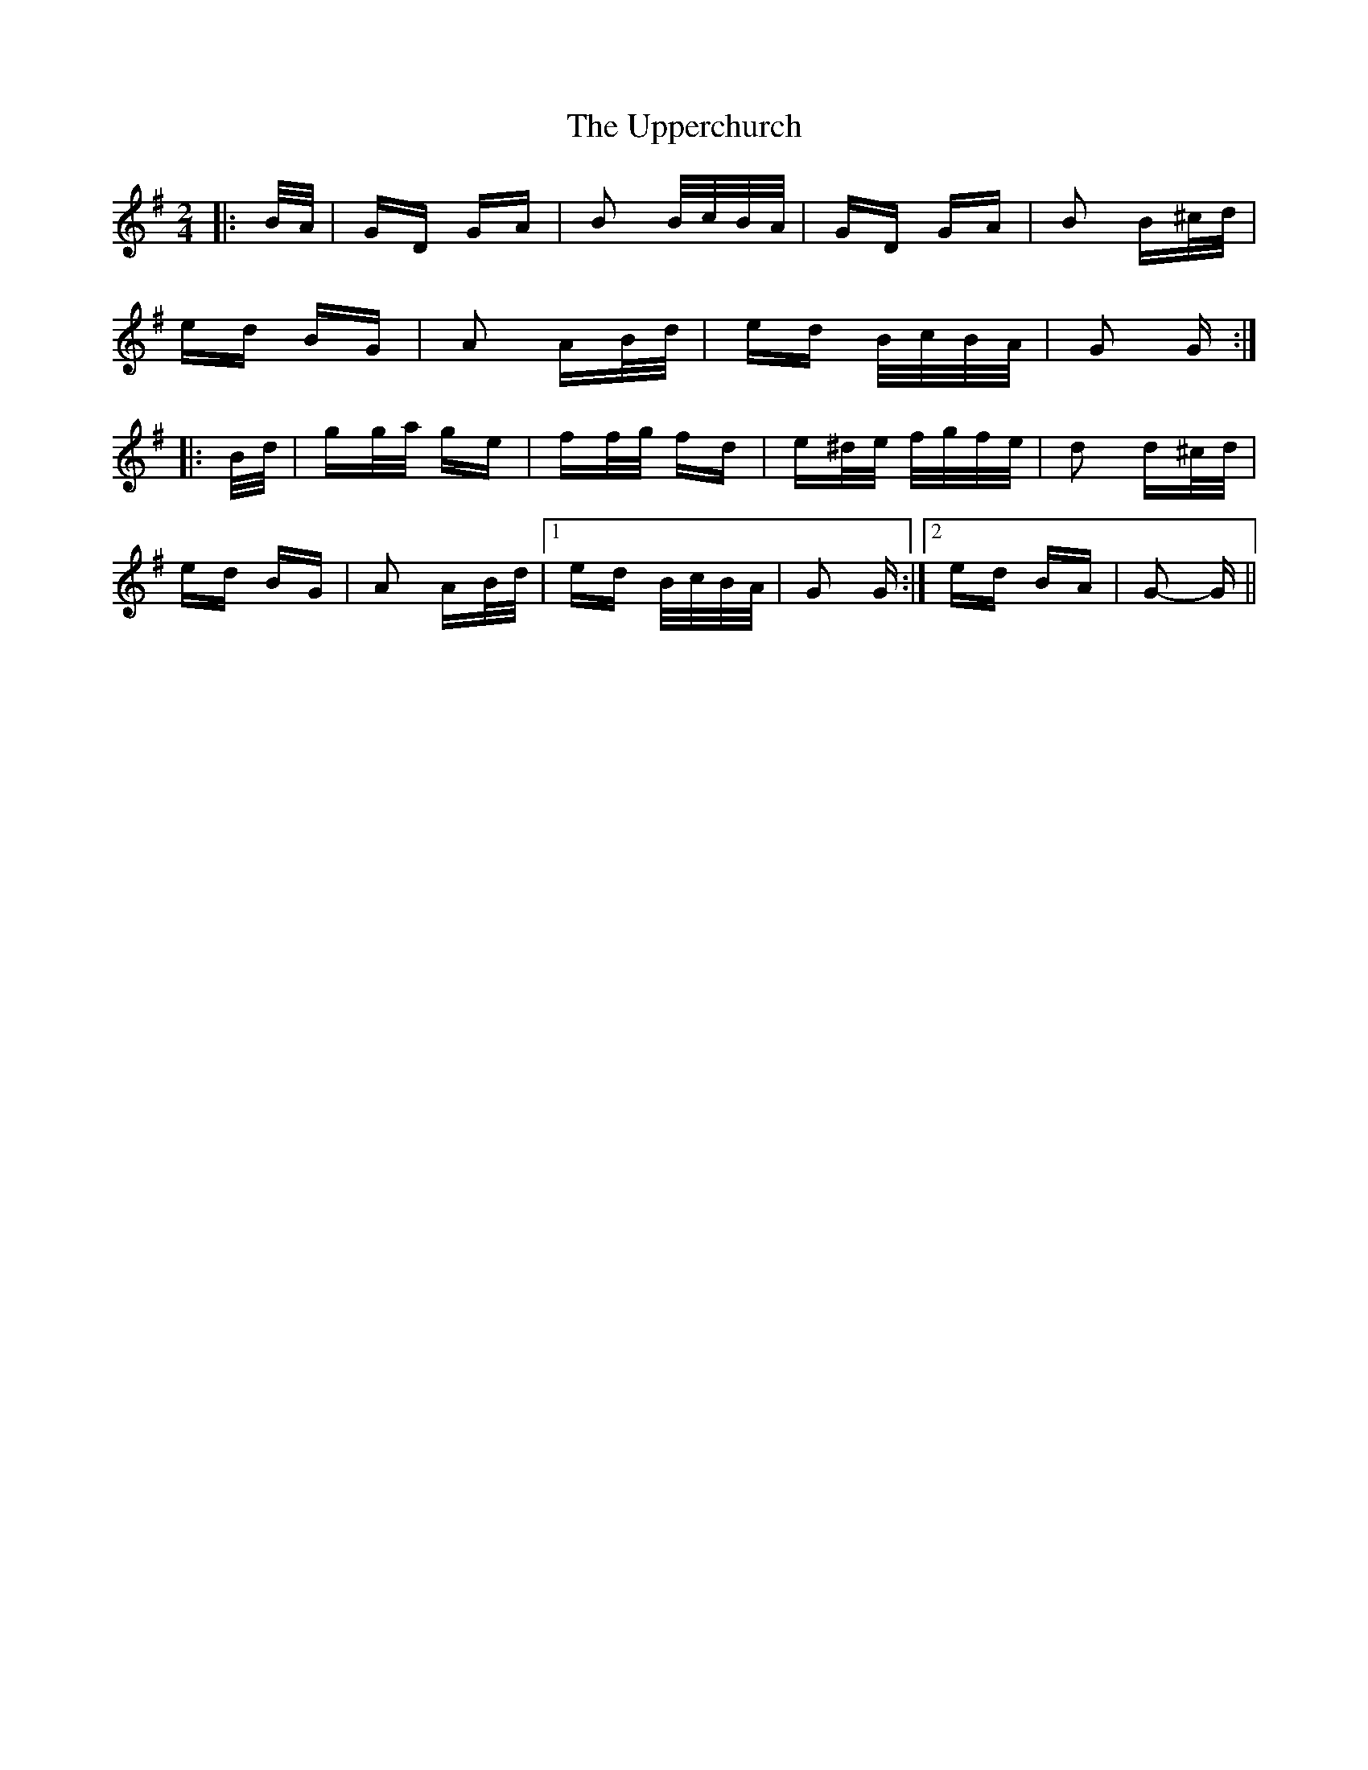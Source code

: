X: 41666
T: Upperchurch, The
R: polka
M: 2/4
K: Gmajor
|:B/A/|GD GA|B2 B/c/B/A/|GD GA|B2 B^c/d/|
ed BG|A2 AB/d/|ed B/c/B/A/|G2 G:|
|:B/d/|gg/a/ ge|ff/g/ fd|e^d/e/ f/g/f/e/|d2 d^c/d/|
ed BG|A2 AB/d/|1 ed B/c/B/A/|G2 G:|2 ed BA|G2- G||

